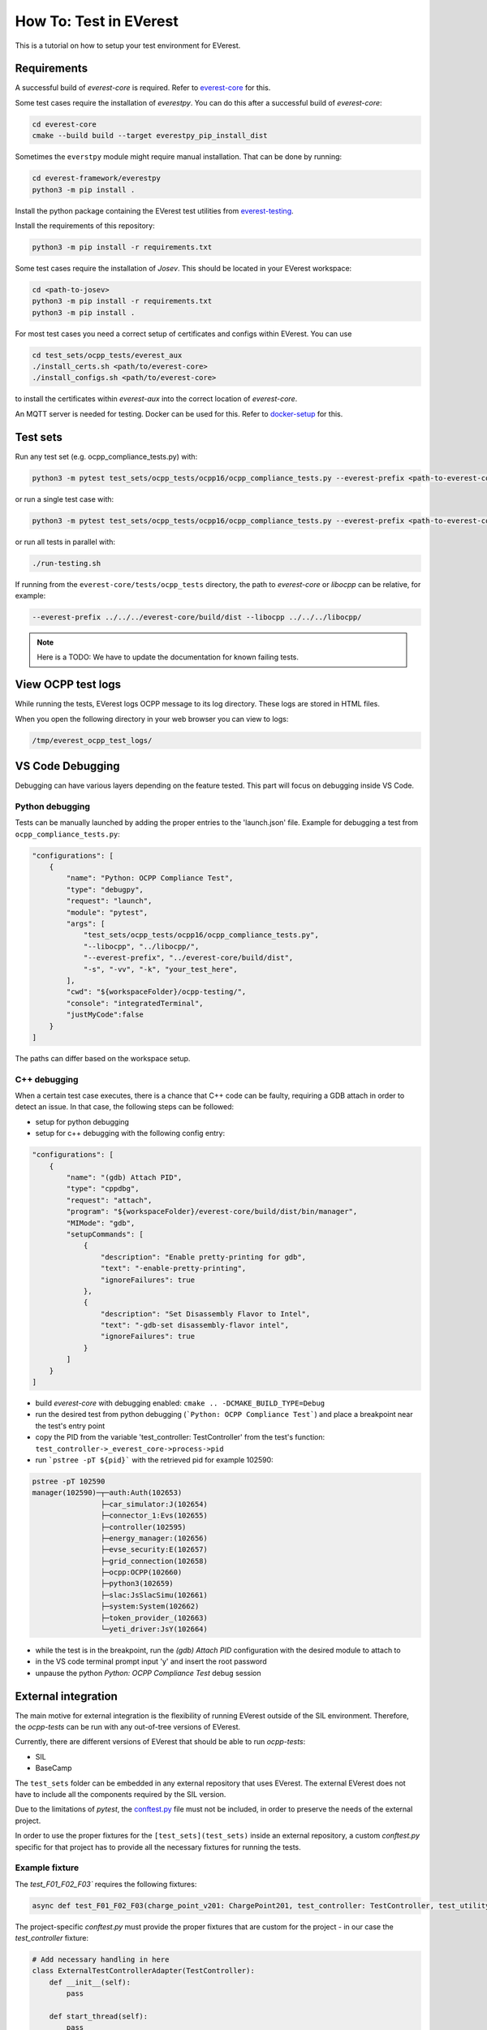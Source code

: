 .. tutorial_tests:

***********************
How To: Test in EVerest
***********************

This is a tutorial on how to setup your test environment for EVerest.

Requirements
============

A successful build of *everest-core* is required. Refer to
`everest-core <https://github.com/EVerest/everest-core/>`_ for this.

Some test cases require the installation of *everestpy*.
You can do this after a successful build of *everest-core*:

.. code-block:: bash

    cd everest-core
    cmake --build build --target everestpy_pip_install_dist

Sometimes the ``everstpy`` module might require manual installation.
That can be done by running:

.. code-block:: bash

    cd everest-framework/everestpy
    python3 -m pip install .

Install the python package containing the EVerest test utilities from
`everest-testing <https://github.com/EVerest/everest-utils/tree/main/everest-testing/>`_. 

Install the requirements of this repository:

.. code-block:: bash

    python3 -m pip install -r requirements.txt

Some test cases require the installation of *Josev*.
This should be located in your EVerest workspace:

.. code-block:: bash

    cd <path-to-josev>
    python3 -m pip install -r requirements.txt
    python3 -m pip install .

For most test cases you need a correct setup of certificates and configs within
EVerest. You can use

.. code-block:: bash

    cd test_sets/ocpp_tests/everest_aux
    ./install_certs.sh <path/to/everest-core>
    ./install_configs.sh <path/to/everest-core>

to install the certificates within *everest-aux* into the correct location of
*everest-core*.

An MQTT server is needed for testing.
Docker can be used for this.
Refer to
`docker-setup <https://everest.github.io/nightly/tutorials/docker_setup.html>`_
for this.

Test sets
=========

Run any test set (e.g. ocpp_compliance_tests.py) with:

.. code-block:: bash

    python3 -m pytest test_sets/ocpp_tests/ocpp16/ocpp_compliance_tests.py --everest-prefix <path-to-everest-core>/build/dist --libocpp <path-to-libocpp>

or run a single test case with:

.. code-block:: bash

    python3 -m pytest test_sets/ocpp_tests/ocpp16/ocpp_compliance_tests.py --everest-prefix <path-to-everest-core>/build/dist/ --libocpp <path-to-libocpp> -k 'test_remote_start_first' -s

or run all tests in parallel with:

.. code-block:: bash

    ./run-testing.sh

If running from the ``everest-core/tests/ocpp_tests`` directory, the path to
*everest-core* or *libocpp* can be relative, for example:

.. code-block:: bash

    --everest-prefix ../../../everest-core/build/dist --libocpp ../../../libocpp/

.. note::

    Here is a TODO: We have to update the documentation for known failing
    tests.

View OCPP test logs
===================

While running the tests, EVerest logs OCPP message to its log directory.
These logs are stored in HTML files.

When you open the following directory in your web browser you can view to logs:

.. code-block:: bash

    /tmp/everest_ocpp_test_logs/

VS Code Debugging
=================

Debugging can have various layers depending on the feature tested.
This part will focus on debugging inside VS Code.

Python debugging
----------------

Tests can be manually launched by adding the proper entries to the
'launch.json' file.
Example for debugging a test from ``ocpp_compliance_tests.py``:

.. code-block:: json

    "configurations": [
        {
            "name": "Python: OCPP Compliance Test",
            "type": "debugpy",
            "request": "launch",
            "module": "pytest",            
            "args": [                
                "test_sets/ocpp_tests/ocpp16/ocpp_compliance_tests.py",
                "--libocpp", "../libocpp/",
                "--everest-prefix", "../everest-core/build/dist",                
                "-s", "-vv", "-k", "your_test_here",
            ],
            "cwd": "${workspaceFolder}/ocpp-testing/",
            "console": "integratedTerminal",
            "justMyCode":false
        }
    ]

The paths can differ based on the workspace setup.

.. tutorial_tests_cpp_debug_attach:

C++ debugging
-------------

When a certain test case executes, there is a chance that C++ code can be
faulty, requiring a GDB attach in order to detect an issue.
In that case, the following steps can be followed:

- setup for python debugging
- setup for c++ debugging with the following config entry:

.. code-block:: json

    "configurations": [
        {
            "name": "(gdb) Attach PID",
            "type": "cppdbg",
            "request": "attach",
            "program": "${workspaceFolder}/everest-core/build/dist/bin/manager",
            "MIMode": "gdb",
            "setupCommands": [
                {
                    "description": "Enable pretty-printing for gdb",
                    "text": "-enable-pretty-printing",
                    "ignoreFailures": true
                },
                {
                    "description": "Set Disassembly Flavor to Intel",
                    "text": "-gdb-set disassembly-flavor intel",
                    "ignoreFailures": true
                }
            ]
        }
    ]

- build *everest-core* with debugging enabled: ``cmake .. -DCMAKE_BUILD_TYPE=Debug``
- run the desired test from python debugging (```Python: OCPP Compliance Test```) and place a breakpoint near the test's entry point
- copy the PID from the variable 'test_controller: TestController' from the test's function: ``test_controller->_everest_core->process->pid``
- run ```pstree -pT ${pid}``` with the retrieved pid for example 102590:

.. code-block:: bash

    pstree -pT 102590
    manager(102590)─┬─auth:Auth(102653)
                    ├─car_simulator:J(102654)
                    ├─connector_1:Evs(102655)
                    ├─controller(102595)
                    ├─energy_manager:(102656)
                    ├─evse_security:E(102657)
                    ├─grid_connection(102658)
                    ├─ocpp:OCPP(102660)
                    ├─python3(102659)
                    ├─slac:JsSlacSimu(102661)
                    ├─system:System(102662)
                    ├─token_provider_(102663)
                    └─yeti_driver:JsY(102664)

- while the test is in the breakpoint, run the `(gdb) Attach PID` configuration with the desired module to attach to
- in the VS code terminal prompt input 'y' and insert the root password
- unpause the python `Python: OCPP Compliance Test` debug session

External integration
====================

The main motive for external integration is the flexibility of running
EVerest outside of the SIL environment.
Therefore, the *ocpp-tests* can be run with any out-of-tree versions of
EVerest.

Currently, there are different versions of EVerest that should be able to run
*ocpp-tests*:

- SIL
- BaseCamp

The ``test_sets`` folder can be embedded in any external repository that uses
EVerest.
The external EVerest does not have to include all the components required by
the SIL version.

Due to the limitations of *pytest*, the
`conftest.py <https://docs.pytest.org/en/latest/reference/fixtures.html#conftest-py-sharing-fixtures-across-multiple-files>`_
file must not be included, in order to preserve the needs of the external project.

In order to use the proper fixtures for the ``[test_sets](test_sets)`` inside an
external repository, a custom `conftest.py` specific for that project has to
provide all the necessary fixtures for running the tests.

Example fixture
---------------

The `test_F01_F02_F03`` requires the following fixtures:

.. code-block:: python

    async def test_F01_F02_F03(charge_point_v201: ChargePoint201, test_controller: TestController, test_utility: TestUtility):

The project-specific `conftest.py` must provide the proper fixtures that are
custom for the project - in our case the `test_controller` fixture:

.. code-block:: python

    # Add necessary handling in here
    class ExternalTestControllerAdapter(TestController):
        def __init__(self):
            pass

        def start_thread(self):        
            pass

        def stop_thread(self):
            pass    

        def start(self):
            pass

        def stop(self):
            pass

        def plug_in(self, connector_id=1):
            pass

        def plug_in_ac_iso(self, payment_type, connector_id):
            raise NotImplementedError()

        def plug_out(self, connector_id=1):
            pass

        async def swipe_async(self, token):
            pass

    @pytest.fixture
    def test_controller(everest_core: EverestCore):
        controller = ExternalTestControllerAdapter(
            everest_core        
        )

        controller.start()    
        yield controller
        controller.stop()

Example marker injection
------------------------

Sometimes the tests do not have all the required
`pytest markers <https://docs.pytest.org/en/latest/example/markers.html#marking-test-functions-and-selecting-them-for-a-run>`_.
The test ``test_F01_F02_F03`` might require additional markers in the context
of an external repo.

That can be achieved at runtime using
`pytest hooks <https://docs.pytest.org/en/latest/how-to/writing_hook_functions.html>`_.

For example if the test might require the 

.. code-block:: python

    pytest.mark.use_temporary_persistent_store
    pytest.mark.ocpp_config(Path("path-to-config"))

markers that are not present in the test header.
They can be injected by adding the following code to the `conftest.py` of the
specific external project:

.. code-block:: python

    def pytest_collection_modifyitems(session, config, items):    
        marks = (        
            pytest.mark.use_temporary_persistent_store,
            pytest.mark.ocpp_config(Path("path-to-config"))
        )

        for item in items:
            if "ocpp_testing" in item.path.as_posix():
                for marker in marks:
                    item.add_marker(marker)

        pass

The result is that before running each selected test under ``test_sets``, the
markers will be applied, modifying the default behavior of the tests.

Required mocks
==============

In order to properly run the tests, certain mocks have to be implemented.
Different versions of EVerest might require different mock implementations,
that might include but not be limited to:

- charge_point_v16
- charge_point_v201
- test_controller
- ocpp_test_mocks
- test_utility
